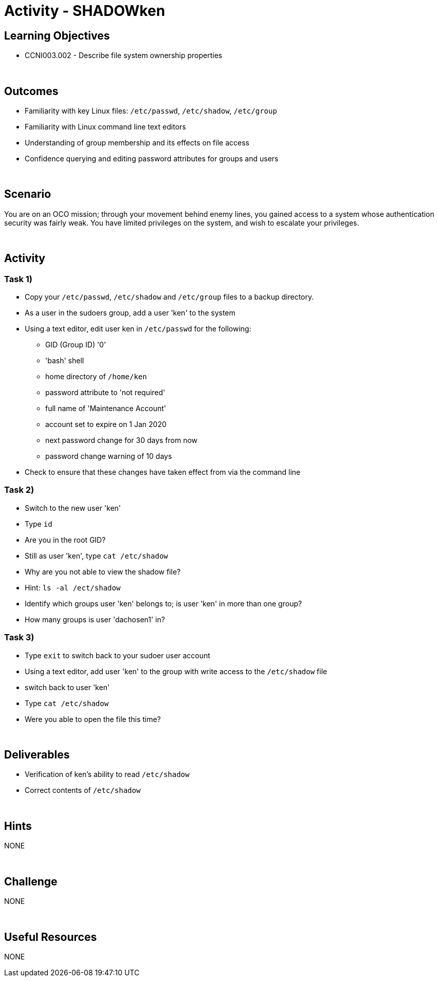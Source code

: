 :doctype: book
:stylesheet: ../../cctc.css

= Activity - SHADOWken
:doctype: book
:source-highlighter: coderay
:listing-caption: Listing
// Uncomment next line to set page size (default is Letter)
//:pdf-page-size: A4

== Learning Objectives

* CCNI003.002 - Describe file system ownership properties

{empty} +

== Outcomes

[square]
* Familiarity with key Linux files: `/etc/passwd`, `/etc/shadow`, `/etc/group`
* Familiarity with Linux command line text editors
* Understanding of group membership and its effects on file access
* Confidence querying and editing password attributes for groups and users

{empty} +

== Scenario

You are on an OCO mission; through your movement behind enemy lines, you gained access to a system whose authentication security was fairly weak. You have limited privileges on the system, and wish to escalate your privileges. 

{empty} +

== Activity

=== Task 1)

[square]
* Copy your `/etc/passwd`, `/etc/shadow` and `/etc/group` files to a backup directory.
* As a user in the sudoers group, add a user 'ken' to the system
* Using a text editor, edit user ken in `/etc/passwd` for the following:
** GID (Group ID) '0'
** 'bash' shell
** home directory of `/home/ken`
** password attribute to 'not required'
** full name of 'Maintenance Account'
** account set to expire on 1 Jan 2020
** next password change for 30 days from now
** password change warning of 10 days
* Check to ensure that these changes have taken effect from via the command line

=== Task 2)

[square]
* Switch to the new user 'ken'
* Type `id`
* Are you in the root GID?
* Still as user 'ken', type `cat /etc/shadow`
* Why are you not able to view the shadow file?
* Hint: `ls -al /ect/shadow`
* Identify which groups user 'ken' belongs to; is user 'ken' in more than one group?
* How many groups is user 'dachosen1' in?

=== Task 3)

[square]
* Type `exit` to switch back to your sudoer user account
* Using a text editor, add user 'ken' to the group with write access to the `/etc/shadow` file
* switch back to user 'ken'
* Type `cat /etc/shadow`
* Were you able to open the file this time?

{empty} +

== Deliverables

[square]
* Verification of ken’s ability to read `/etc/shadow`
* Correct contents of `/etc/shadow`

{empty} +

== Hints

NONE

{empty} +

== Challenge

NONE

{empty} +

== Useful Resources

NONE
